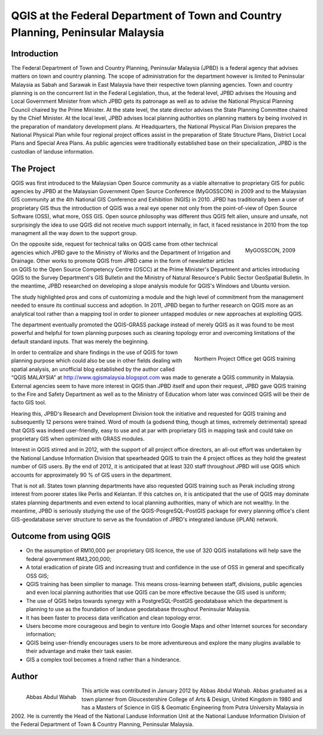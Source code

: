 ================================================================================
QGIS at the Federal Department of Town and Country Planning, Peninsular Malaysia
================================================================================

Introduction
============

The Federal Department of Town and Country Planning, Peninsular Malaysia (JPBD) is a federal agency that advises matters on town and country planning. The scope of administration for the department however is limited to Peninsular Malaysia as Sabah and Sarawak in East Malaysia have their respective town planning agencies. Town and country planning is on the concurrent list in the Federal Legislation, thus, at the federal level, JPBD advises the Housing and Local Government Minister from which JPBD gets its patronage as well as to advise the National Physical Planning Council chaired by the Prime Minister. At the state level, the state director advises the State Planning Committee chaired by the Chief Minister. At the local level, JPBD advises local planning authorities on planning matters by being involved in the preparation of mandatory development plans. At Headquarters, the National Physical Plan Division prepares the National Physical Plan while four regional project offices assist in the preparation of State Structure Plans, District Local Plans and Special Area Plans. As public agencies were traditionally established base on their specialization, JPBD is the custodian of landuse information.

The Project
===========

QGIS was first introduced to the Malaysian Open Source community as a viable alternative to proprietary GIS for public agencies by JPBD at the Malaysian Government Open Source Conference (MyGOSSCON) in 2009 and to the Malaysian GIS community at the 4th National GIS Conference and Exhibition (NGIS) in 2010. JPBD has traditionally been a user of proprietary GIS thus the introduction of QGIS was a real eye opener not only from the point-of-view of Open Source Software (OSS), what more, OSS GIS. Open source philosophy was different thus QGIS felt alien, unsure and unsafe, not surprisingly the idea to use QGIS did not receive much support internally, in fact, it faced resistance in 2010 from the top managment all the way down to the support group.

.. figure:: ./images/malaysia_kuala1.png
   :alt: MyGOSSCON, 2009
   :scale: 70%
   :align: right

   MyGOSSCON, 2009

On the opposite side, request for technical talks on QGIS came from other technical agencies which JPBD gave to the Ministry of Works and the Department of Irrigation and Drainage. Other works to promote QGIS from JPBD came in the form of newsletter articles on QGIS to the Open Source Competency Centre (OSCC) at the Prime Minister's Department and articles introducing QGIS to the Survey Department's GIS Bulletin and the Ministry of Natural Resource's Public Sector GeoSpatial Bulletin. In the meantime, JPBD researched on developing a slope analysis module for QGIS's Windows and Ubuntu version.

The study highlighted pros and cons of customizing a module and the high level of commitment from the management needed to ensure its continual success and adoption. In 2011, JPBD began to further research on QGIS more as an analytical tool rather than a mapping tool in order to pioneer untapped modules or new approaches at exploiting QGIS.

The department eventually promoted the QGIS-GRASS package instead of merely QGIS as it was found to be most powerful and helpful for town planning purposes such as cleaning topology error and overcoming limitations of the default standard inputs. That was merely the beginning.

.. figure:: ./images/malaysia_kuala2.png
   :alt: Northern Project Office get QGIS training
   :scale: 60%
   :align: right

   Northern Project Office get QGIS training

In order to centralize and share findings in the use of QGIS for town planning purpose which could also be use in other fields dealing with spatial analysis, an unofficial blog established by the author called “QGIS MALAYSIA” at http://www.qgismalaysia.blogspot.com was made to generate a QGIS community in Malaysia. External agencies seem to have more interest in QGIS than JPBD itself and upon their request, JPBD gave QGIS training to the Fire and Safety Department as well as to the Ministry of Education whom later was convinced QGIS will be their de facto GIS tool.

Hearing this, JPBD's Research and Development Division took the initiative and requested for QGIS training and subsequently 12 persons were trained. Word of mouth (a godsend thing, though at times, extremely detrimental) spread that QGIS was indeed user-friendly, easy to use and at par with proprietary GIS in mapping task and could take on proprietary GIS when optimized with GRASS modules.

Interest in QGIS stirred and in 2012, with the support of all project office directors, an all-out effort was undertaken by the National Landuse Information Division that spearheaded QGIS to train the 4 project offices as they hold the greatest number of GIS users. By the end of 2012, it is anticipated that at least 320 staff throughout JPBD will use QGIS which accounts for approximately 90 % of GIS users in the department.

That is not all. States town planning departments have also requested QGIS training such as Perak including strong interest from poorer states like Perlis and Kelantan. If this catches on, it is anticipated that the use of QGIS may dominate states planning departments and even extend to local planning authorities, many of which are not wealthy. In the meantime, JPBD is seriously studying the use of the QGIS-PosgreSQL-PostGIS package for every planning office's client GIS-geodatabase server structure to serve as the foundation of JPBD's integrated landuse (iPLAN) network.

Outcome from using QGIS
=======================

* On the assumption of RM10,000 per proprietary GIS licence, the use of 320 QGIS installations will help save the federal government RM3,200,000;
* A total eradication of pirate GIS and increasing trust and confidence in the use of OSS in general and specifically OSS GIS;
* QGIS training has been simplier to manage. This means cross-learning between staff, divisions, public agencies and even local planning authorities that use QGIS can be more effective because the GIS used is uniform;
* The use of QGIS helps towards synergy with a PostgreSQL-PostGIS geodatabase which the department is planning to use as the foundation of landuse geodatabase throughout Peninsular Malaysia.
* It has been faster to process data verification and clean topology error.
* Users become more courageous and begin to venture into Google Maps and other Internet sources for secondary information;
* QGIS being user-friendly encourages users to be more adventureous and explore the many plugins available to their advantage and make their task easier.
* GIS a complex tool becomes a friend rather than a hinderance.

Author
======

.. figure:: ./images/malaysia_kualaaut.jpg
   :alt: Abbas Abdul Wahab
   :height: 200
   :align: left

   Abbas Abdul Wahab

This article was contributed in January 2012 by Abbas Abdul Wahab. Abbas  graduated as a town planner from Gloucestershire College of Arts & Design, United Kingdom in 1980 and has a Masters of Science in GIS & Geomatic Engineering from Putra University Malaysia in 2002. He is currently the Head of the National Landuse Information Unit at the National Landuse Information Division of the Federal Department of Town & Country Planning, Peninsular Malaysia.
